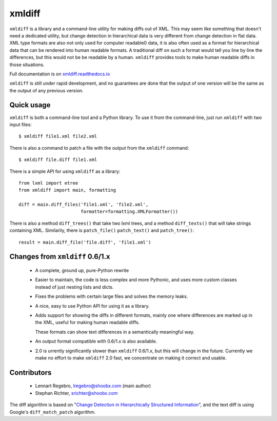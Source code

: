 xmldiff
========

.. image:: https://travis-ci.org/Shoobx/xmldiff.svg?branch=master
  :target: https://travis-ci.org/Shoobx/xmldiff

.. image:: https://coveralls.io/repos/github/Shoobx/xmldiff/badge.svg
  :target: https://coveralls.io/github/Shoobx/xmldiff

``xmldiff`` is a library and a command-line utility for making diffs out of XML.
This may seem like something that doesn't need a dedicated utility,
but change detection in hierarchical data is very different from change detection in flat data.
XML type formats are also not only used for computer readable0 data,
it is also often used as a format for hierarchical data that can be rendered into human readable formats.
A traditional diff on such a format would tell you line by line the differences,
but this would not be be readable by a human.
``xmldiff`` provides tools to make human readable diffs in those situations.

Full documentation is on `xmldiff.readthedocs.io <https://xmldiff.readthedocs.io>`_

``xmldiff`` is still under rapid development,
and no guarantees are done that the output of one version will be the same as the output of any previous version.


Quick usage
-----------

``xmldiff`` is both a command-line tool and a Python library.
To use it from the command-line, just run ``xmldiff`` with two input files::

  $ xmldiff file1.xml file2.xml

There is also a command to patch a file with the output from the ``xmldiff`` command::

  $ xmldiff file.diff file1.xml

There is a simple API for using ``xmldiff`` as a library::

  from lxml import etree
  from xmldiff import main, formatting

  diff = main.diff_files('file1.xml', 'file2.xml',
                         formatter=formatting.XMLFormatter())

There is also a method ``diff_trees()`` that take two lxml trees,
and a method ``diff_texts()`` that will take strings containing XML.
Similarily, there is ``patch_file()`` ``patch_text()`` and ``patch_tree()``::

  result = main.diff_file('file.diff', 'file1.xml')


Changes from ``xmldiff`` 0.6/1.x
--------------------------------

  * A complete, ground up, pure-Python rewrite

  * Easier to maintain, the code is less complex and more Pythonic,
    and uses more custom classes instead of just nesting lists and dicts.

  * Fixes the problems with certain large files and solves the memory leaks.

  * A nice, easy to use Python API for using it as a library.

  * Adds support for showing the diffs in different formats,
    mainly one where differences are marked up in the XML,
    useful for making human readable diffs.

    These formats can show text differences in a semantically meaningful way.

  * An output format compatible with 0.6/1.x is also available.

  * 2.0 is urrently significantly slower than ``xmldiff`` 0.6/1.x,
    but this will change in the future.
    Currently we make no effort to make ``xmldiff`` 2.0 fast,
    we concentrate on making it correct and usable.


Contributors
------------

 * Lennart Regebro, lregebro@shoobx.com (main author)

 * Stephan Richter, srichter@shoobx.com

The diff algorithm is based on "`Change Detection in Hierarchically Structured Information <http://ilpubs.stanford.edu/115/1/1995-46.pdf>`_",
and the text diff is using Google's ``diff_match_patch`` algorithm.

